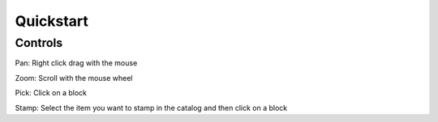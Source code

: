 **********
Quickstart
**********

Controls
========

Pan: Right click drag with the mouse

Zoom: Scroll with the mouse wheel

Pick: Click on a block

Stamp: Select the item you want to stamp in the catalog and then click on a block